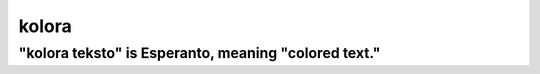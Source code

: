 ======
kolora
======

-----------------------------------------------------
"kolora teksto" is Esperanto, meaning "colored text."
-----------------------------------------------------
